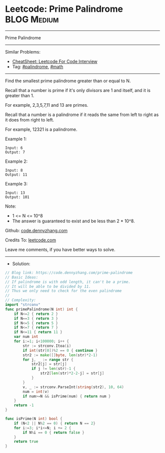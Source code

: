 * Leetcode: Prime Palindrome                                              :BLOG:Medium:
#+STARTUP: showeverything
#+OPTIONS: toc:nil \n:t ^:nil creator:nil d:nil
:PROPERTIES:
:type:     palindrome, math
:END:
---------------------------------------------------------------------
Prime Palindrome
---------------------------------------------------------------------
#+BEGIN_HTML
<a href="https://github.com/dennyzhang/code.dennyzhang.com/tree/master/problems/prime-palindrome"><img align="right" width="200" height="183" src="https://www.dennyzhang.com/wp-content/uploads/denny/watermark/github.png" /></a>
#+END_HTML
Similar Problems:
- [[https://cheatsheet.dennyzhang.com/cheatsheet-leetcode-A4][CheatSheet: Leetcode For Code Interview]]
- Tag: [[https://code.dennyzhang.com/review-palindrome][#palindrome]], [[https://code.dennyzhang.com/review-math][#math]]
---------------------------------------------------------------------
Find the smallest prime palindrome greater than or equal to N.

Recall that a number is prime if it's only divisors are 1 and itself, and it is greater than 1. 

For example, 2,3,5,7,11 and 13 are primes.

Recall that a number is a palindrome if it reads the same from left to right as it does from right to left. 

For example, 12321 is a palindrome.
 
Example 1:
#+BEGIN_EXAMPLE
Input: 6
Output: 7
#+END_EXAMPLE

Example 2:
#+BEGIN_EXAMPLE
Input: 8
Output: 11
#+END_EXAMPLE

Example 3:
#+BEGIN_EXAMPLE
Input: 13
Output: 101
#+END_EXAMPLE
 
Note:

- 1 <= N <= 10^8
- The answer is guaranteed to exist and be less than 2 * 10^8.

Github: [[https://github.com/dennyzhang/code.dennyzhang.com/tree/master/problems/prime-palindrome][code.dennyzhang.com]]

Credits To: [[https://leetcode.com/problems/prime-palindrome/description/][leetcode.com]]

Leave me comments, if you have better ways to solve.
---------------------------------------------------------------------
- Solution:

#+BEGIN_SRC go
// Blog link: https://code.dennyzhang.com/prime-palindrome
// Basic Ideas:
// If palindrome is with odd length, it can't be a prime.
// It will be able to be divided by 11.
// Thus we only need to check for the even palindrome
//
// Complexity:
import "strconv"
func primePalindrome(N int) int {
    if N<=2 { return 2 }
    if N==3 { return 3 }
    if N<=5 { return 5 }
    if N<=7 { return 7 }
    if N<=11 { return 11 }
	var num int
    for i:=1; i<100000; i++ {
        str := strconv.Itoa(i)
        if int(str[0])%2 == 0 { continue }
        str2 := make([]byte, len(str)*2-1)
        for j, _ := range str {
            str2[j] = str[j]
            if j != len(str)-1 {
                str2[len(str)*2-2-j] = str[j]
            }
        }
        v, _ := strconv.ParseInt(string(str2), 10, 64)
		num = int(v)
        if num>=N && isPrime(num) { return num }
    }
    return -1
}

func isPrime(N int) bool {
    if (N<2 || N%2 == 0) { return N == 2}
    for i:=3; i*i<=N; i += 2 {
        if N%i == 0 { return false }
    }
    return true
}
#+END_SRC

#+BEGIN_HTML
<div style="overflow: hidden;">
<div style="float: left; padding: 5px"> <a href="https://www.linkedin.com/in/dennyzhang001"><img src="https://www.dennyzhang.com/wp-content/uploads/sns/linkedin.png" alt="linkedin" /></a></div>
<div style="float: left; padding: 5px"><a href="https://github.com/dennyzhang"><img src="https://www.dennyzhang.com/wp-content/uploads/sns/github.png" alt="github" /></a></div>
<div style="float: left; padding: 5px"><a href="https://www.dennyzhang.com/slack" target="_blank" rel="nofollow"><img src="https://www.dennyzhang.com/wp-content/uploads/sns/slack.png" alt="slack"/></a></div>
</div>
#+END_HTML
